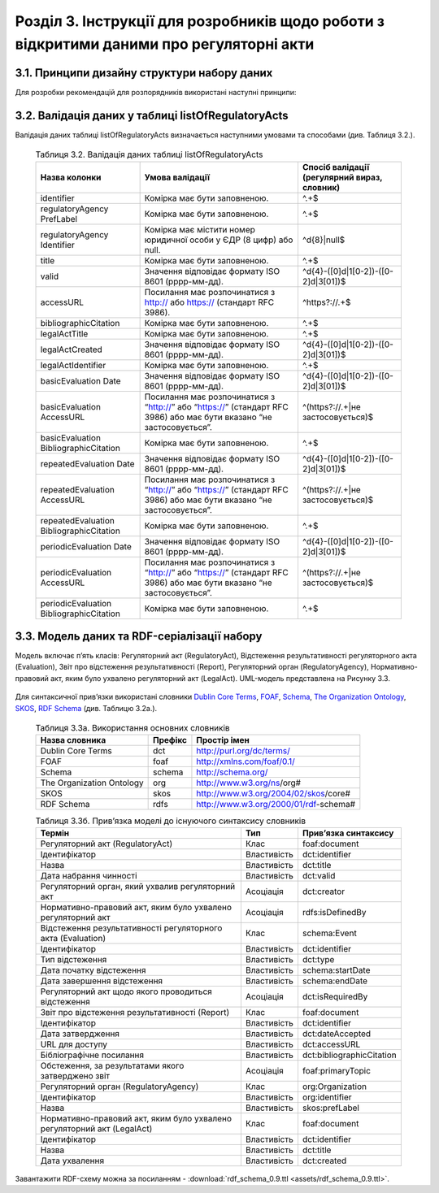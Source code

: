 Розділ 3. Інструкції для розробників щодо роботи з відкритими даними про регуляторні акти
############################################################


3.1. Принципи дизайну структури набору даних
**************************************************
Для розробки рекомендацій для розпорядників використані наступні принципи:
		
		.. hlist::
			:columns: 1

			- простота використання таблиць розпорядниками є важливішою за нормалізацію структури моделі даних;
			- виконання вимог рекомендацій має дати розробникам можливість легко приводити дані до нормалізованої структури;
			- нормалізована структура бази даних може бути реалізована у програмному забезпеченні, веб-сервісах, де графічний інтерфейс полегшуватиме введення та роботу з даними для розпорядників;
			- значення та метадані полів таблиці відповідають вимогам основних словників (`Dublin Core Metadata Initiative <http://dublincore.org/>`_, `ISA2 <https://ec.europa.eu/isa2/solutions/core-vocabularies_en>`_ та ін.) для забезпечення семантичної інтероперабельності й можливості створення RDF-серіалізацій;
			- рекомендації мають забезпечити можливість експорту даних розпорядниками у відкритих машиночитаних форматах;
			- для того, щоб виконати вимоги рекомендацій, розпорядникам достатньо мати навички впевнених користувачів електронних таблиць (Microsoft Excel, LibreOffice Calc, Google Таблиці);
			- структура набору має відповідати рекомендаціям W3C `Metadata Vocabulary for Tabular Data <https://www.w3.org/TR/tabular-metadata/>`_. Розпорядники мають можливість оприлюднювати JSON або CSV файл, що відповідає вимогам стандарту.


3.2. Валідація даних у таблиці listOfRegulatoryActs
**************************************************
Валідація даних таблиці listOfRegulatoryActs визначається наступними умовами та способами (див. Таблиця 3.2.).

		.. csv-table:: Таблиця 3.2. Валідація даних таблиці listOfRegulatoryActs
			:header-rows: 1

			Назва колонки,Умова валідації,"Спосіб валідації (регулярний вираз, словник)"
			identifier,Комірка має бути заповненою.,^.+$
			regulatoryAgency PrefLabel,Комірка має бути заповненою.,^.+$
			regulatoryAgency Identifier,Комірка має містити номер юридичної особи у ЄДР (8 цифр) або null.,^\d{8}|null$
			title,Комірка має бути заповненою.,^.+$
			valid,Значення відповідає формату ISO 8601 (рррр-мм-дд).,^\d{4}-([0]\d|1[0-2])-([0-2]\d|3[01])$
			accessURL,Посилання має розпочинатися з http:// або https:// (стандарт RFC 3986).,^https?:\/\/.+$
			bibliographicCitation,Комірка має бути заповненою.,^.+$
			legalActTitle,Комірка має бути заповненою.,^.+$
			legalActCreated,Значення відповідає формату ISO 8601 (рррр-мм-дд).,^\d{4}-([0]\d|1[0-2])-([0-2]\d|3[01])$
			legalActІdentifier,Комірка має бути заповненою.,^.+$
			basicEvaluation Date,Значення відповідає формату ISO 8601 (рррр-мм-дд).,^\d{4}-([0]\d|1[0-2])-([0-2]\d|3[01])$
			basicEvaluation AccessURL,Посилання має розпочинатися з “http://” або “https://” (стандарт RFC 3986) або має бути вказано “не застосовується”.,^(https?:\/\/.+|не застосовується)$
			basicEvaluation BibliographicCitation,Комірка має бути заповненою.,^.+$
			repeatedEvaluation Date,Значення відповідає формату ISO 8601 (рррр-мм-дд).,^\d{4}-([0]\d|1[0-2])-([0-2]\d|3[01])$
			repeatedEvaluation AccessURL,Посилання має розпочинатися з “http://” або “https://” (стандарт RFC 3986) або має бути вказано “не застосовується”.,^(https?:\/\/.+|не застосовується)$
			repeatedEvaluation BibliographicCitation,Комірка має бути заповненою.,^.+$
			periodicEvaluation Date,Значення відповідає формату ISO 8601 (рррр-мм-дд).,^\d{4}-([0]\d|1[0-2])-([0-2]\d|3[01])$
			periodicEvaluation AccessURL,Посилання має розпочинатися з “http://” або “https://” (стандарт RFC 3986) або має бути вказано “не застосовується”.,^(https?:\/\/.+|не застосовується)$
			periodicEvaluation BibliographicCitation,Комірка має бути заповненою.,^.+$



3.3. Модель даних та RDF-серіалізації набору
**************************************************

Модель включає п’ять класів: Регуляторний акт (RegulatoryAct), Відстеження результативності регуляторного акта (Evaluation), Звіт про відстеження результативності (Report), Регуляторний орган (RegulatoryAgency), Нормативно-правовий акт, яким було ухвалено регуляторний акт (LegalAct). UML-модель представлена на Рисунку 3.3.

	.. centered:: *Рисунок 3.3. UML-модель даних про регуляторні акти*

	.. image:: assets/uml-model.svg
		:alt: Рисунок 3.3. UML-модель даних про регуляторні акти
		:width: 550 px
		:align: center


Для синтаксичної прив’язки використані словники `Dublin Core Terms <http://dublincore.org/>`_, `FOAF <http://xmlns.com/foaf/spec/>`_, `Schema <https://schema.org/>`_, `The Organization Ontology <https://www.w3.org/TR/vocab-org/>`_, `SKOS <https://www.w3.org/TR/swbp-skos-core-spec/>`_, `RDF Schema <https://www.w3.org/TR/rdf-schema/>`_ (див. Таблицю 3.2а.).


		.. csv-table:: Таблиця 3.3а. Використання основних словників
			:header-rows: 1

			Назва словника,Префікс,Простір імен
			Dublin Core Terms,dct,http://purl.org/dc/terms/
			FOAF,foaf,http://xmlns.com/foaf/0.1/
			Schema,schema,http://schema.org/
			The Organization Ontology,org,http://www.w3.org/ns/org#
			SKOS,skos,http://www.w3.org/2004/02/skos/core#
			RDF Schema,rdfs,http://www.w3.org/2000/01/rdf-schema#


		.. csv-table:: Таблиця 3.3б. Прив’язка моделі до існуючого синтаксису словників
			:header-rows: 1

			Термін,Тип,Прив’язка синтаксису
			Регуляторний акт (RegulatoryAct),Клас,foaf:document
			Ідентифікатор,Властивість,dct:identifier
			Назва,Властивість,dct:title
			Дата набрання чинності,Властивість,dct:valid
			"Регуляторний орган, який ухвалив регуляторний акт",Асоціація,dct:creator
			"Нормативно-правовий акт, яким було ухвалено регуляторний акт",Асоціація,rdfs:isDefinedBy
			Відстеження результативності регуляторного акта (Evaluation),Клас,schema:Event
			Ідентифікатор,Властивість,dct:identifier
			Тип відстеження,Властивість,dct:type
			Дата початку відстеження,Властивість,schema:startDate
			Дата завершення відстеження,Властивість,schema:endDate
			Регуляторний акт щодо якого проводиться відстеження,Асоціація,dct:isRequiredBy
			Звіт про відстеження результативності (Report),Клас,foaf:document
			Ідентифікатор,Властивість,dct:identifier
			Дата затвердження,Властивість,dct:dateAccepted
			URL для доступу,Властивість,dct:accessURL
			Бібліографічне посилання,Властивість,dct:bibliographicCitation
			"Обстеження, за результатами якого затверджено звіт",Асоціація,foaf:primaryTopic
			Регуляторний орган (RegulatoryAgency),Клас,org:Organization
			Ідентифікатор,Властивість,org:identifier
			Назва,Властивість,skos:prefLabel
			"Нормативно-правовий акт, яким було ухвалено регуляторний акт (LegalAct)",Клас,foaf:document
			Ідентифікатор,Властивість,dct:identifier
			Назва,Властивість,dct:title
			Дата ухвалення,Властивість,dct:created

Завантажити RDF-схему можна за посиланням - :download:`rdf_schema_0.9.ttl <assets/rdf_schema_0.9.ttl>`.

.. підхід legislation.gov.uk: https://www.legislation.gov.uk/developer/formats/rdf